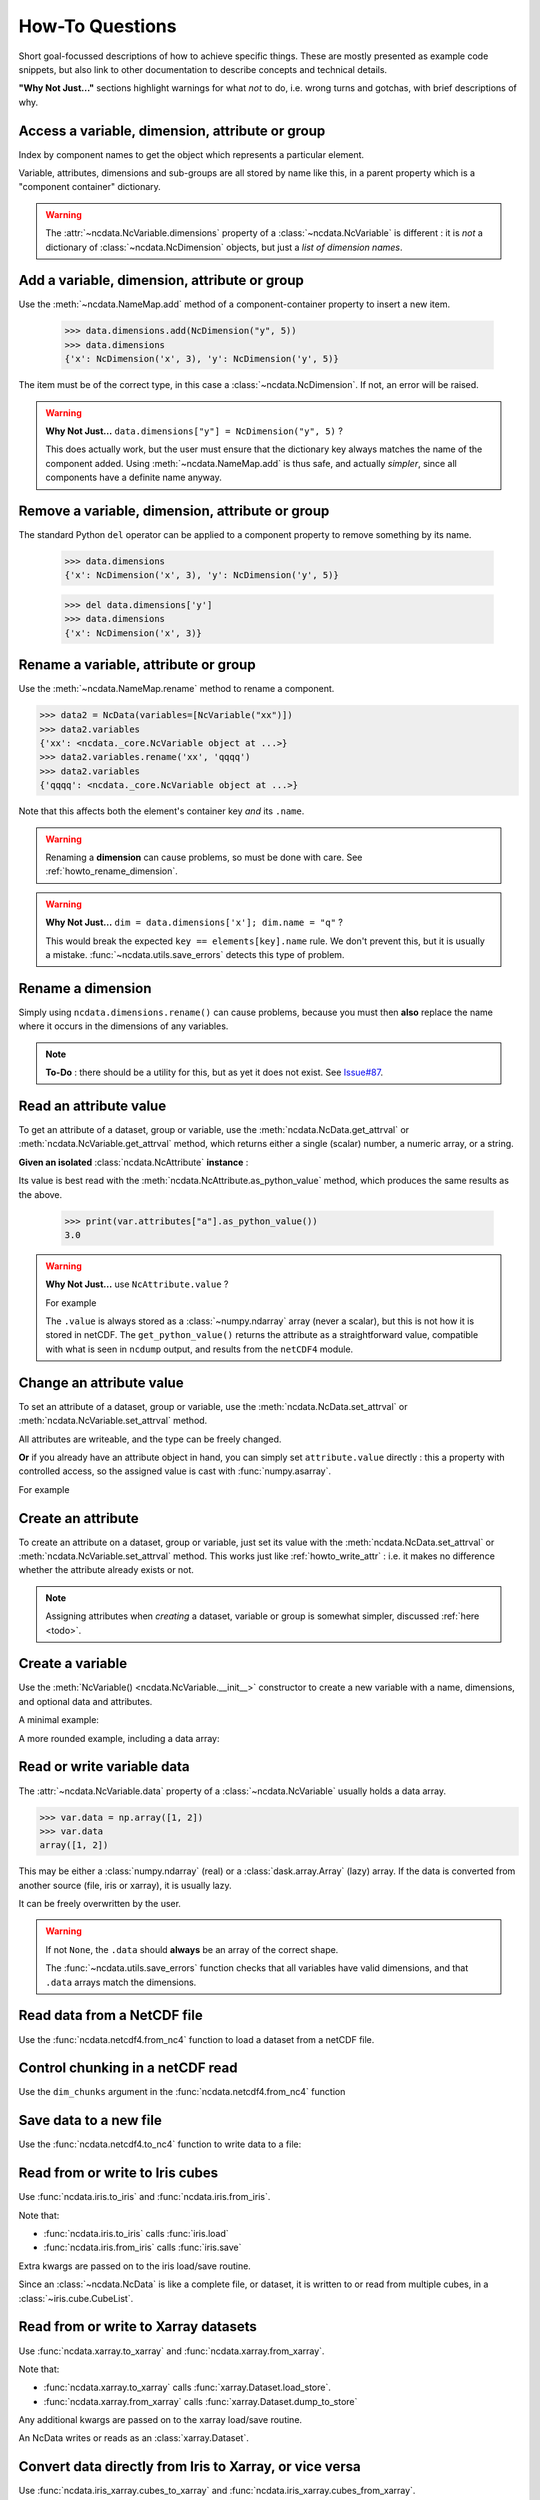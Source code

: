 How-To Questions
================
Short goal-focussed descriptions of how to achieve specific things.
These are mostly presented as example code snippets, but also link to other
documentation to describe concepts and technical details.

**"Why Not Just..."** sections highlight warnings for what *not* to do,
i.e. wrong turns and gotchas, with brief descriptions of why.

.. testsetup::

    >>> import xarray
    >>> import iris
    >>> iris.FUTURE.save_split_attrs = True
    >>> import pathlib
    >>> from pprint import pprint
    >>> import numpy as np
    >>> from subprocess import check_output
    >>> def ncdump(path):
    ...     text = check_output(f'ncdump -h {path}', shell=True).decode()
    ...     text = text.replace("\t", " " * 3)
    ...     print(text)

.. _howto_access:

Access a variable, dimension, attribute or group
------------------------------------------------
Index by component names to get the object which represents a particular element.

.. doctest:: python

    >>> from ncdata import NcData, NcAttribute, NcDimension, NcVariable
    >>> data = NcData(
    ...   dimensions=[NcDimension("x", 3)],
    ...   variables=[NcVariable("vx", attributes={"units": "m.s-1", "q": 0})],
    ...   attributes={"experiment": "A301.7"}
    ... )
    ...
    >>> data.attributes["experiment"]
    NcAttribute('experiment', 'A301.7')
    >>> data.dimensions["x"]
    NcDimension('x', 3)
    >>> data.variables['vx'].attributes['units']
    NcAttribute('units', 'm.s-1')

Variable, attributes, dimensions and sub-groups are all stored by name like this,
in a parent property which is a "component container" dictionary.

.. Warning::

    The :attr:`~ncdata.NcVariable.dimensions` property of a :class:`~ncdata.NcVariable`
    is different : it is *not* a dictionary of :class:`~ncdata.NcDimension` objects,
    but just a *list of dimension names*.


.. _howto_add_something:

Add a variable, dimension, attribute or group
---------------------------------------------
Use the :meth:`~ncdata.NameMap.add` method of a component-container property to insert
a new item.

    >>> data.dimensions.add(NcDimension("y", 5))
    >>> data.dimensions
    {'x': NcDimension('x', 3), 'y': NcDimension('y', 5)}

The item must be of the correct type, in this case a :class:`~ncdata.NcDimension`.
If not, an error will be raised.

.. Warning::

    **Why Not Just...** ``data.dimensions["y"] = NcDimension("y", 5)`` ?

    This does actually work, but the user must ensure that the dictionary key always
    matches the name of the component added.  Using :meth:`~ncdata.NameMap.add` is thus
    safe, and actually *simpler*, since all components have a definite name anyway.


.. _howto_remove_something:

Remove a variable, dimension, attribute or group
------------------------------------------------
The standard Python ``del`` operator can be applied to a component property to remove
something by its name.

    >>> data.dimensions
    {'x': NcDimension('x', 3), 'y': NcDimension('y', 5)}

    >>> del data.dimensions['y']
    >>> data.dimensions
    {'x': NcDimension('x', 3)}


.. _howto_rename_something:

Rename a variable, attribute or group
-------------------------------------
Use the :meth:`~ncdata.NameMap.rename` method to rename a component.

.. code-block::

    >>> data2 = NcData(variables=[NcVariable("xx")])
    >>> data2.variables
    {'xx': <ncdata._core.NcVariable object at ...>}
    >>> data2.variables.rename('xx', 'qqqq')
    >>> data2.variables
    {'qqqq': <ncdata._core.NcVariable object at ...>}

Note that this affects both the element's container key *and* its ``.name``.


.. Warning::

    Renaming a **dimension** can cause problems, so must be done with care.
    See :ref:`howto_rename_dimension`.

.. Warning::

    **Why Not Just...** ``dim = data.dimensions['x']; dim.name = "q"`` ?

    This would break the expected ``key == elements[key].name`` rule.
    We don't prevent this, but it is usually a mistake.
    :func:`~ncdata.utils.save_errors` detects this type of problem.


.. _howto_rename_dimension:

Rename a dimension
------------------
Simply using ``ncdata.dimensions.rename()`` can cause problems, because you must then
**also** replace the name where it occurs in the dimensions of any variables.

.. Note::

    **To-Do** : there should be a utility for this, but as yet it does not exist.
    See `Issue#87 <https://github.com/pp-mo/ncdata/issues/87>`_.


.. _howto_read_attr:

Read an attribute value
-----------------------
To get an attribute of a dataset, group or variable, use the
:meth:`ncdata.NcData.get_attrval` or :meth:`ncdata.NcVariable.get_attrval`
method, which returns either a single (scalar) number, a numeric array, or a string.

.. doctest:: python

    >>> var = NcVariable("x", attributes={"a": [3.0], "levels": [1., 2, 3]})
    >>> var.get_attrval("a")
    array(3.)

    >>> dataset = NcData(variables=[var], attributes={"a": "seven"})
    >>> print(dataset.get_attrval("a"))
    seven
    >>> print(dataset.get_attrval("context"))
    None
    >>> dataset.variables["x"].get_attrval("levels")
    array([1., 2., 3.])

**Given an isolated** :class:`ncdata.NcAttribute` **instance** :

Its value is best read with the :meth:`ncdata.NcAttribute.as_python_value` method,
which produces the same results as the above.

    >>> print(var.attributes["a"].as_python_value())
    3.0

.. Warning::

    **Why Not Just...** use ``NcAttribute.value`` ?

    For example

    .. doctest:: python

        >>> print(var.attributes["a"].value)
        [3.]

    The ``.value`` is always stored as a :class:`~numpy.ndarray` array (never a scalar),
    but this is not how it is stored in netCDF.  The ``get_python_value()`` returns the
    attribute as a straightforward value, compatible with what is seen in ``ncdump``
    output, and results from the ``netCDF4`` module.


.. _howto_write_attr:

Change an attribute value
-------------------------
To set an attribute of a dataset, group or variable, use the
:meth:`ncdata.NcData.set_attrval` or :meth:`ncdata.NcVariable.set_attrval` method.

All attributes are writeable, and the type can be freely changed.

.. doctest:: python

    >>> var.set_attrval("x", 3.)
    NcAttribute('x', 3.0)
    >>> print(var.get_attrval("x"))
    3.0

    >>> var.set_attrval("x", "string-value")
    NcAttribute('x', 'string-value')
    >>> var.get_attrval("x")
    'string-value'

**Or** if you already have an attribute object in hand, you can simply set
``attribute.value`` directly : this a property with controlled access, so the
assigned value is cast with :func:`numpy.asarray`.

For example

.. doctest:: python

    >>> attr = data.variables["vx"].attributes["q"]
    >>> attr.value = 4.2
    >>> print(attr.value)
    4.2


.. _howto_create_attr:

Create an attribute
-------------------
To create an attribute on a dataset, group or variable, just set its value with the
:meth:`ncdata.NcData.set_attrval` or :meth:`ncdata.NcVariable.set_attrval` method.
This works just like :ref:`howto_write_attr` : i.e. it makes no difference whether the
attribute already exists or not.

.. doctest:: python

    >>> var.set_attrval("x", 3.)
    NcAttribute('x', 3.0)
    >>> print(var.attributes["x"])
    NcAttribute('x', 3.0)

.. Note::

    Assigning attributes when *creating* a dataset, variable or group is somewhat
    simpler, discussed :ref:`here <todo>`.


.. _howto_create_variable:

Create a variable
-----------------
Use the :meth:`NcVariable() <ncdata.NcVariable.__init__>` constructor to create a new
variable with a name, dimensions, and optional data and attributes.

A minimal example:

.. doctest:: python

    >>> var = NcVariable("data", ("x_axis",))
    >>> print(var)
    <NcVariable(<no-dtype>): data(x_axis)>
    >>> print(var.data)
    None
    >>>

A more rounded example, including a data array:

.. doctest:: python

    >>> var = NcVariable("vyx", ("y", "x"),
    ...   data=[[1, 2, 3], [0, 1, 1]],
    ...   attributes=[NcAttribute('a', 1), NcAttribute('b', 'setting=off')]
    ... )
    >>> print(var)
    <NcVariable(int64): vyx(y, x)
        vyx:a = 1
        vyx:b = 'setting=off'
    >
    >>> print(var.data)
    [[1 2 3]
     [0 1 1]]
    >>>



.. _howto_access_vardata:

Read or write variable data
---------------------------
The :attr:`~ncdata.NcVariable.data` property of a :class:`~ncdata.NcVariable` usually
holds a data array.

.. code-block::

    >>> var.data = np.array([1, 2])
    >>> var.data
    array([1, 2])

This may be either a :class:`numpy.ndarray` (real) or a :class:`dask.array.Array`
(lazy) array.  If the data is converted from another source (file, iris or xarray),
it is usually lazy.

It can be freely overwritten by the user.

.. Warning::

    If not ``None``, the ``.data`` should **always** be an array of the correct shape.

    The :func:`~ncdata.utils.save_errors` function checks that all variables have
    valid dimensions, and that ``.data`` arrays match the dimensions.


Read data from a NetCDF file
----------------------------
Use the :func:`ncdata.netcdf4.from_nc4` function to load a dataset from a netCDF file.

.. testsetup::

    >>> _ds = NcData(
    ...     dimensions=[NcDimension("time", 10)],
    ...     variables=[NcVariable("time", ["time"], data=np.arange(10, dtype=int))],
    ... )
    ...
    >>> from ncdata.netcdf4 import to_nc4
    >>> filepath = "_t1.nc"
    >>> to_nc4(_ds, filepath)


.. doctest:: python

    >>> from ncdata.netcdf4 import from_nc4
    >>> ds = from_nc4(filepath)
    >>> print(ds)
    <NcData: /
        dimensions:
            time = 10
    <BLANKLINE>
        variables:
            <NcVariable(int64): time(time)>
    >


Control chunking in a netCDF read
---------------------------------
Use the ``dim_chunks`` argument in the :func:`ncdata.netcdf4.from_nc4` function

.. doctest:: python

    >>> from ncdata.netcdf4 import from_nc4
    >>> ds = from_nc4(filepath, dim_chunks={"time": 3})
    >>> print(ds.variables["time"].data.chunksize)
    (3,)


Save data to a new file
-----------------------
Use the :func:`ncdata.netcdf4.to_nc4` function to write data to a file:

.. doctest:: python

    >>> from ncdata.netcdf4 import to_nc4
    >>> to_nc4(data, filepath)
    >>> ncdump(filepath)
    netcdf ...{
    dimensions:
       x = 3 ;
    variables:
       double vx ;
          vx:units = "m.s-1" ;
          vx:q = 4.2 ;
    <BLANKLINE>
    // global attributes:
          :experiment = "A301.7" ;
    }
    <BLANKLINE>

Read from or write to Iris cubes
--------------------------------
Use :func:`ncdata.iris.to_iris` and :func:`ncdata.iris.from_iris`.

.. doctest:: python

    >>> from ncdata.iris import from_iris, to_iris

    >>> cubes = iris.load(filepath)
    >>> print(cubes)
    0: vx / (m.s-1)                        (scalar cube)

    >>> ncdata = from_iris(cubes)
    >>> print(ncdata)
    <NcData: <'no-name'>
        variables:
            <NcVariable(float64): vx()
                vx:units = 'm.s-1'
                vx:q = 4.2
            >
    <BLANKLINE>
        global attributes:
            :Conventions = 'CF-1.7'
            :experiment = 'A301.7'
    >

    >>> ncdata.variables.rename("vx", "vxxx")
    >>> cubes2 = to_iris(ncdata)
    >>> print(cubes2)
    0: vxxx / (m.s-1)                      (scalar cube)

Note that:

* :func:`ncdata.iris.to_iris` calls :func:`iris.load`
* :func:`ncdata.iris.from_iris` calls :func:`iris.save`

Extra kwargs are passed on to the iris load/save routine.

Since an :class:`~ncdata.NcData` is like a complete file, or dataset, it is written to
or read from multiple cubes, in a :class:`~iris.cube.CubeList`.


Read from or write to Xarray datasets
-------------------------------------
Use :func:`ncdata.xarray.to_xarray` and :func:`ncdata.xarray.from_xarray`.

.. doctest:: python

    >>> from ncdata.xarray import from_xarray, to_xarray
    >>> dataset = xarray.open_dataset(filepath)
    >>> ncdata = from_xarray(dataset)
    >>>
    >>> ds2 = to_xarray(ncdata)

Note that:

* :func:`ncdata.xarray.to_xarray` calls :func:`xarray.Dataset.load_store`.

* :func:`ncdata.xarray.from_xarray` calls :func:`xarray.Dataset.dump_to_store`

Any additional kwargs are passed on to the xarray load/save routine.

An NcData writes or reads as an :class:`xarray.Dataset`.



Convert data directly from Iris to Xarray, or vice versa
--------------------------------------------------------
Use :func:`ncdata.iris_xarray.cubes_to_xarray` and
:func:`ncdata.iris_xarray.cubes_from_xarray`.

.. doctest:: python

    >>> from ncdata.iris_xarray import cubes_from_xarray, cubes_to_xarray
    >>> cubes = iris.load(filepath)
    >>> dataset = cubes_to_xarray(cubes)
    >>>
    >>> cubes2 = cubes_from_xarray(dataset)

These functions are simply a convenient shorthand for combined use of
:func:`ncdata.xarray.from_xarray` then :func:`ncdata.iris.to_iris`,
or :func:`ncdata.iris.from_iris` then :func:`ncdata.xarray.to_xarray`.

Extra keyword controls for the relevant iris and xarray load and save routines can be
passed using specific dictionary keywords, e.g.

.. doctest:: python

    >>> cubes = cubes_from_xarray(
    ...   dataset,
    ...   iris_load_kwargs={'constraints': 'air_temperature'},
    ...   xr_save_kwargs={'unlimited_dims': ('time',)},
    ... )
    ...

Combine data from different input files into one output
-------------------------------------------------------
This can be easily done by pasting elements from two sources into one output dataset.

You can freely modify a loaded dataset, since it is no longer connected to the input
file.

Just be careful that any shared dimensions match.

.. testsetup:: python

    >>> d1 = NcData(
    ...     dimensions=[NcDimension("x", 3)],
    ...     variables=[NcVariable("DATA1_qqq", ["x"], data=[1, 2, 3])]
    ... )
    >>> d2 = NcData(
    ...     dimensions=[NcDimension("x", 3)],
    ...     variables=[
    ...         NcVariable("x1", ["x"], data=[111, 111, 111]),
    ...         NcVariable("x2", ["x"], data=[222, 222, 222]),
    ...         NcVariable("x3", ["x"], data=np.array([333, 333, 333], dtype=float)),
    ...     ]
    ... )
    >>> to_nc4(d1, "input1.nc")
    >>> to_nc4(d2, "input2.nc")

.. doctest:: python

    >>> from ncdata.netcdf4 import from_nc4, to_nc4
    >>> data1 = from_nc4('input1.nc')
    >>> print(data1)
    <NcData: /
        dimensions:
            x = 3
    <BLANKLINE>
        variables:
            <NcVariable(int64): DATA1_qqq(x)>
    >

    >>> data2 = from_nc4('input2.nc')
    >>> print(data2)
    <NcData: /
        dimensions:
            x = 3
    <BLANKLINE>
        variables:
            <NcVariable(int64): x1(x)>
            <NcVariable(int64): x2(x)>
            <NcVariable(float64): x3(x)>
    >

    >>> # Add some known variables from file2 into file1
    >>> wanted = ('x1', 'x3')
    >>> for name in wanted:
    ...     data1.variables.add(data2.variables[name])
    ...

    >>> # data1 has now been changed
    >>> print(data1)
    <NcData: /
        dimensions:
            x = 3
    <BLANKLINE>
        variables:
            <NcVariable(int64): DATA1_qqq(x)>
            <NcVariable(int64): x1(x)>
            <NcVariable(float64): x3(x)>
    >

    >>> # just check that it also saves ok
    >>> filepath = pathlib.Path('_temp_testdata.nc')
    >>> to_nc4(data1, filepath)
    >>> filepath.exists()
    True

Create a brand-new dataset
--------------------------
Use the :meth:`NcData() <~ncdata.NcData.__init__>` constructor to create a new dataset.

Contents and components can be attached on creation ...

.. doctest:: python

    >>> data = NcData(
    ...     dimensions=[NcDimension("y", 2), NcDimension("x", 3)],
    ...     variables=[
    ...         NcVariable("y", ("y",), data=list(range(2))),
    ...         NcVariable("x", ("x",), data=list(range(3))),
    ...         NcVariable(
    ...             "vyx", ("y", "x"),
    ...             data=np.zeros((2, 3)),
    ...             attributes=[
    ...                 NcAttribute("long_name", "rate"),
    ...                 NcAttribute("units", "m s-1")
    ...             ]
    ...         )],
    ...     attributes={"history": "imaginary", "test_a1": 1, "test_a2": [2, 3]}
    ... )
    >>> print(data)
    <NcData: <'no-name'>
        dimensions:
            y = 2
            x = 3
    <BLANKLINE>
        variables:
            <NcVariable(int64): y(y)>
            <NcVariable(int64): x(x)>
            <NcVariable(float64): vyx(y, x)
                vyx:long_name = 'rate'
                vyx:units = 'm s-1'
            >
    <BLANKLINE>
        global attributes:
            :history = 'imaginary'
            :test_a1 = 1
            :test_a2 = array([2, 3])
    >
    >>>


... or added iteratively ...

.. doctest:: python

    >>> data2 = NcData()
    >>> ny, nx = 2, 3
    >>> data2.dimensions.add(NcDimension("y", ny))
    >>> data2.dimensions.add(NcDimension("x", nx))
    >>> data2.variables.add(NcVariable("y", ["y"], data=[0, 1]))
    >>> data2.variables.add(NcVariable("x", ["x"], data=[0, 1, 2]))
    >>> data2.variables.add(NcVariable("vyx", ("y", "x"), dtype=float))
    >>> vx, vy, vyx = [data2.variables[k] for k in ("x", "y", "vyx")]
    >>> vx.data = np.arange(nx)
    >>> vy.data = np.arange(ny)
    >>> vyx.data = np.zeros((ny, nx))
    >>> vyx.set_attrval("long_name", "rate")
    NcAttribute(...
    >>> vyx.set_attrval("units", "m s-1")
    NcAttribute(...
    >>> for k, v in [("history", "imaginary"), ("test_a1", 1), ("test_a2", [2, 3])]:
    ...     data2.set_attrval(k, v)
    ...
    NcAttribute(...)...
    >>> # in fact, there should be NO difference between these two.
    >>> from ncdata.utils import dataset_differences
    >>> print(dataset_differences(data, data2) == [])
    True


Remove or rewrite specific attributes
-------------------------------------
Load an input dataset with :func:`ncdata.netcdf4.from_nc4`.

Then you can modify, add or remove global and variable attributes at will,
and re-save as required.

For example :

.. testsetup:: python

    >>> # Save the above complex data-example
    >>> to_nc4(data, "test_data.nc")

.. doctest:: python

    >>> from ncdata.netcdf4 import from_nc4, to_nc4
    >>> ds = from_nc4('test_data.nc')
    >>> history = ds.get_attrval("history") if "history" in ds.attributes else ""
    >>> ds.set_attrval("history", history + ": modified to SPEC-FIX.A")
    NcAttribute(...)
    >>> removes = ("test_a1", "review")
    >>> for name in removes:
    ...     if name in ds.attributes:
    ...         del ds.attributes[name]
    ...
    >>> for var in ds.variables.values():
    ...     if "coords" in var.attributes:
    ...         var.attributes.rename("coords", "coordinates")  # common non-CF problem
    ...     units = var.get_attrval("units")
    ...     if units and units == "ppm":
    ...         var.set_attrval("units", "1.e-6")  # another common non-CF problem
    ...
    >>> to_nc4(ds, "output_fixed.nc")


Save selected variables to a new file
-------------------------------------
Load an input dataset with :func:`ncdata.netcdf4.from_nc4`; make a new empty dataset
with :class:`~ncdata.NcData`\ ();  use ``dataset.dimensions.add()``,
``dataset.variables.add()`` and similar to add/copy selected elements into it; then
save it with :func:`ncdata.netcdf4.to_nc4`.

For a simple case with no groups, it could look something like this:

.. testsetup:: python

    >>> ds = from_nc4("_temp_testdata.nc")
    >>> ds.variables.add(NcVariable("z", data=[2.]))
    >>> to_nc4(ds, "testfile.nc")
    >>> input_filepath = "_testdata_plus.nc"
    >>> to_nc4(ds, input_filepath)
    >>> output_filepath = pathlib.Path("tmp.nc")

.. doctest:: python

    >>> ds_in = from_nc4(input_filepath)
    >>> ds_out = NcData()
    >>> wanted = ['DATA1_qqq', 'x3', 'z']
    >>> for varname in wanted:
    ...     var = ds_in.variables[varname]
    ...     ds_out.variables.add(var)
    ...     for dimname in var.dimensions:
    ...         if dimname not in ds_out.dimensions:
    ...             ds_out.dimensions.add(ds_in.dimensions[dimname])
    ...
    >>> assert "x" in ds_out.dimensions
    >>> assert all(name in ds_out.variables for name in wanted)

    >>> # Also, just check that it saves OK
    >>> to_nc4(ds_out, output_filepath)
    >>> output_filepath.exists()
    True

Sometimes it's simpler to load the input, delete content **not** wanted, then re-save.
It's perfectly safe to do that, since the original file will be unaffected.

.. testsetup:: python

    >>> testds = NcData(
    ...     dimensions=[NcDimension("x", 2), NcDimension("pressure", 3)],
    ...     variables=[
    ...         NcVariable("main1", ["x"], data=np.zeros(2)),
    ...         NcVariable("extra1", ["x", "pressure"], data=np.zeros((2, 3))),
    ...         NcVariable("extra2", ["pressure"], data=np.zeros(3)),
    ...         NcVariable("unwanted", data=7),
    ...     ],
    ... )
    >>> to_nc4(testds, input_filepath)

.. doctest:: python

    >>> data = from_nc4(input_filepath)
    >>> for varname in ('extra1', 'extra2', 'unwanted'):
    ...     del data.variables[varname]
    ...
    >>> del data.dimensions['pressure']
    >>> to_nc4(data, output_filepath)


Adjust file content before loading into Iris/Xarray
---------------------------------------------------
Use :func:`~ncdata.netcdf4.from_nc4`, and then :func:`~ncdata.iris.to_iris` or
:func:`~ncdata.xarray.to_xarray`.  You can thus adjust file content at the file level,
to avoid loading problems.

For example, to replace an invalid coordinate name in iris input :

.. doctest:: python

    >>> from ncdata.netcdf4 import from_nc4
    >>> from ncdata.iris import to_iris
    >>> ncdata = from_nc4(input_filepath)
    >>> for var in ncdata.variables.values():
    ...     coords = var.attributes.get('coordinates', "")
    ...     if "old_varname" in coords:
    ...         coords.replace("old_varname", "new_varname")
    ...         var.set_attrval("coordinates", coords)
    ... 
    >>> cubes = to_iris(ncdata)

or, to replace a mis-used special attribute in xarray input  :

.. doctest:: python

    >>> from ncdata.netcdf4 import from_nc4
    >>> from ncdata.xarray import to_xarray
    >>> ncdata = from_nc4(input_filepath)
    >>> for var in ncdata.variables.values():
    ...     if "_fillvalue" in var.attributes:
    ...         var.attributes.rename("_fillvalue", "_FillValue")
    ... 
    >>> cubes = to_iris(ncdata)


Adjust Iris/Xarray save output before writing to a file
-------------------------------------------------------
Use :func:`~ncdata.iris.from_iris` or :func:`~ncdata.xarray.from_xarray`, and then
:func:`~ncdata.netcdf4.to_nc4`.  You can thus make changes to the saved output which
would be difficult to overcome if first written to an actual file.

For example, to force an additional unlimited dimension in iris output :

.. testsetup:: python

    >>> from iris.cube import Cube
    >>> from iris.coords import DimCoord
    >>> co_x = DimCoord(np.arange(5.), long_name="x")
    >>> co_t = DimCoord(np.arange(10.), long_name="timestep", units="days since 2010-05-01")
    >>> cube = Cube(np.zeros((10, 5)), dim_coords_and_dims=[(co_t, 0), (co_x, 1)])
    >>> cubes = [cube]

    >>> # Also build a test xarray dataset.  Cheat and use ncdata, to_xarray ?
    >>> data = np.arange(10.)
    >>> data[[2, 5]] = np.nan
    >>> var = NcVariable("experiment", ["x"], data=data)
    >>> ds = NcData(dimensions=[NcDimension("x", 10)], variables=[var])
    >>> to_nc4(ds, "__xr_tmp.nc")
    >>> xr_dataset = xarray.open_dataset("__xr_tmp.nc", chunks=-1)

.. doctest:: python

    >>> from ncdata.iris import from_iris
    >>> from ncdata.netcdf4 import to_nc4
    >>> ncdata = from_iris(cubes)
    >>> ncdata.dimensions['timestep'].unlimited = True
    >>> to_nc4(ncdata, "output.nc")

or, to convert xarray data variable output to masked integers :

.. doctest:: python

    >>> from numpy import ma
    >>> from ncdata.xarray import from_xarray
    >>> from ncdata.netcdf4 import to_nc4
    >>> ncdata = from_xarray(xr_dataset)
    >>> var = ncdata.variables['experiment']
    >>> mask = np.isnan(var.data)
    >>> data = var.data.astype(np.int16)
    >>> data[mask] = -9999
    >>> var.data = data
    >>> var.set_attrval("_FillValue", -9999)
    NcAttribute(...)
    >>> to_nc4(ncdata, "output.nc")


.. _howto_load_variablewidth_strings:

Load a file containing variable-width string variables
------------------------------------------------------
You must supply a ``dim_chunks`` keyword to the :meth:`ncdata.netcdf4.from_nc4` method,
specifying how to chunk all dimension(s) which the "string" type variable uses.

.. testsetup:: python

    >>> # manufacture a dataset with a "string" variable in it.
    >>> cdl = """
    ... netcdf foo {
    ...     dimensions:
    ...         date = 6 ;
    ...
    ...     variables:
    ...         string date_comments(date) ;
    ...
    ...     data:
    ...         date_comments = "one", "two", "three", "four", "5", "sixteen" ;
    ... }
    ... """
    >>> from iris.tests.stock.netcdf import ncgen_from_cdl
    >>> filepath = "_vlstring_data.nc"
    >>> ncgen_from_cdl(cdl_str=cdl, cdl_path=None, nc_path=filepath)

.. doctest:: python

    >>> from ncdata.netcdf4 import from_nc4
    >>> # This file has a netcdf "string" type variable, with dimensions ('date',).
    >>> # : **don't chunk that dimension**.
    >>> dataset = from_nc4(filepath, dim_chunks={"date": -1})

This is needed to avoid a Dask error like
``"auto-chunking with dtype.itemsize == 0 is not supported, please pass in `chunks`
explicitly."``

When you do this, Dask returns the variable data as a numpy *object* array, containing
Python strings.  You will probably also want to (manually) convert that to something
more tractable, to work with it effectively.

For example, something like this :

.. doctest:: python

    >>> var = dataset.variables['date_comments']
    >>> string_objects = var.data.compute()
    >>> bytes_objects = [string.encode() for string in string_objects]
    >>> maxlen = max([len(bytes) for bytes in bytes_objects])
    >>> maxlen
    7

    >>> # convert to fixed-width char array (a bit awkward because of how bytes index)
    >>> newdata = np.array([[bytes[i:i+1] for i in range(maxlen)] for bytes in bytes_objects])
    >>> print(newdata.shape, newdata.dtype)
    (6, 7) |S1

    >>> # NOTE: variable data dtype *must* be "S1" for intended behaviour
    >>> dataset.dimensions.add(NcDimension('name_strlen', maxlen))
    >>> var.dimensions = var.dimensions + ("name_strlen",)
    >>> var.data = newdata
    >>> # NOTE: at present it is also required to correct .dtype manually.  See #88
    >>> var.dtype = newdata.dtype

    >>> # When re-saved, this data loads back OK without a chunk control
    >>> to_nc4(dataset, "tmp.nc")
    >>> readback = from_nc4("tmp.nc")
    >>> print(readback.variables["date_comments"])
    <NcVariable(|S1): date_comments(date, name_strlen)>
